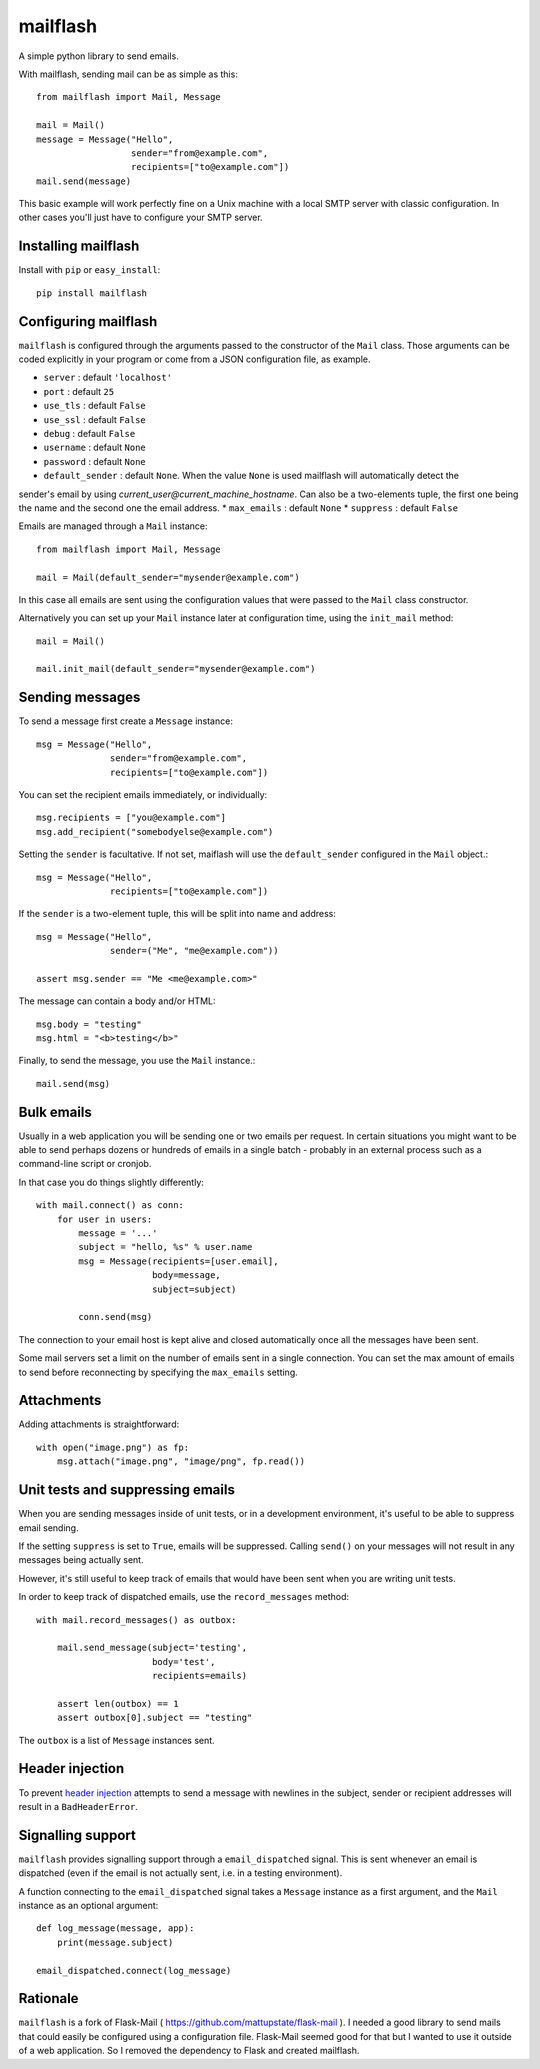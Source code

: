 mailflash
=========

A simple python library to send emails.

With mailflash, sending mail can be as simple as this: ::

    from mailflash import Mail, Message

    mail = Mail()
    message = Message("Hello",
                      sender="from@example.com",
                      recipients=["to@example.com"])
    mail.send(message)

This basic example will work perfectly fine on a Unix machine with a local SMTP server with classic configuration. In
other cases you'll just have to configure your SMTP server.

Installing mailflash
--------------------

Install with ``pip`` or ``easy_install``::

    pip install mailflash

Configuring mailflash
---------------------

``mailflash`` is configured through the arguments passed to the constructor of the ``Mail`` class. Those arguments
can be coded explicitly in your program or come from a JSON configuration file, as example.

* ``server`` : default ``'localhost'``
* ``port`` : default ``25``
* ``use_tls`` : default ``False``
* ``use_ssl`` : default ``False``
* ``debug`` : default ``False``
* ``username`` : default ``None``
* ``password`` : default ``None``
* ``default_sender`` : default ``None``. When the value ``None`` is used mailflash will automatically detect the
sender's email by using *current_user@current_machine_hostname*. Can also be a two-elements tuple, the first one being
the name and the second one the email address.
* ``max_emails`` : default ``None``
* ``suppress`` : default ``False``

Emails are managed through a ``Mail`` instance::

    from mailflash import Mail, Message

    mail = Mail(default_sender="mysender@example.com")

In this case all emails are sent using the configuration values that
were passed to the ``Mail`` class constructor.

Alternatively you can set up your ``Mail`` instance later at configuration time, using the
``init_mail`` method::

    mail = Mail()

    mail.init_mail(default_sender="mysender@example.com")

Sending messages
----------------

To send a message first create a ``Message`` instance::

    msg = Message("Hello",
                  sender="from@example.com",
                  recipients=["to@example.com"])

You can set the recipient emails immediately, or individually::

    msg.recipients = ["you@example.com"]
    msg.add_recipient("somebodyelse@example.com")

Setting the ``sender`` is facultative. If not set, maiflash will use the ``default_sender`` configured in the ``Mail``
object.::

    msg = Message("Hello",
                  recipients=["to@example.com"])

If the ``sender`` is a two-element tuple, this will be split into name
and address::

    msg = Message("Hello",
                  sender=("Me", "me@example.com"))

    assert msg.sender == "Me <me@example.com>"

The message can contain a body and/or HTML::

    msg.body = "testing"
    msg.html = "<b>testing</b>"

Finally, to send the message, you use the ``Mail`` instance.::

    mail.send(msg)


Bulk emails
-----------

Usually in a web application you will be sending one or two emails per request. In certain situations
you might want to be able to send perhaps dozens or hundreds of emails in a single batch - probably in
an external process such as a command-line script or cronjob.

In that case you do things slightly differently::

    with mail.connect() as conn:
        for user in users:
            message = '...'
            subject = "hello, %s" % user.name
            msg = Message(recipients=[user.email],
                          body=message,
                          subject=subject)

            conn.send(msg)


The connection to your email host is kept alive and closed automatically once all the messages have been sent.

Some mail servers set a limit on the number of emails sent in a single connection. You can set the max amount
of emails to send before reconnecting by specifying the ``max_emails`` setting.

Attachments
-----------

Adding attachments is straightforward::

    with open("image.png") as fp:
        msg.attach("image.png", "image/png", fp.read())

Unit tests and suppressing emails
---------------------------------

When you are sending messages inside of unit tests, or in a development
environment, it's useful to be able to suppress email sending.

If the setting ``suppress`` is set to ``True``, emails will be
suppressed. Calling ``send()`` on your messages will not result in
any messages being actually sent.

However, it's still useful to keep track of emails that would have been
sent when you are writing unit tests.

In order to keep track of dispatched emails, use the ``record_messages``
method::

    with mail.record_messages() as outbox:

        mail.send_message(subject='testing',
                          body='test',
                          recipients=emails)

        assert len(outbox) == 1
        assert outbox[0].subject == "testing"

The ``outbox`` is a list of ``Message`` instances sent.

Header injection
----------------

To prevent `header injection <http://www.nyphp.org/PHundamentals/8_Preventing-Email-Header-Injection>`_ attempts to send
a message with newlines in the subject, sender or recipient addresses will result in a ``BadHeaderError``.

Signalling support
------------------

``mailflash`` provides signalling support through a ``email_dispatched`` signal. This is sent whenever an email is
dispatched (even if the email is not actually sent, i.e. in a testing environment).

A function connecting to the ``email_dispatched`` signal takes a ``Message`` instance as a first argument, and the
``Mail`` instance as an optional argument::

    def log_message(message, app):
        print(message.subject)

    email_dispatched.connect(log_message)

Rationale
---------

``mailflash`` is a fork of Flask-Mail ( https://github.com/mattupstate/flask-mail ). I needed a good library to send mails
that could easily be configured using a configuration file. Flask-Mail seemed good for that but I wanted to use it
outside of a web application. So I removed the dependency to Flask and created mailflash.
